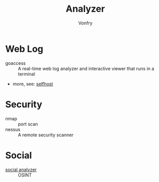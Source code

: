 #+TITLE: Analyzer
#+AUTHOR: Vonfry

* Web Log
  - goaccess :: A real-time web log analyzer and interactive viewer that runs in a terminal
  - more, see: [[../net-misc/readme.org][selfhost]]

* Security
  - nmap :: port scan
  - nessus :: A remote security scanner

* Social
  - [[https://github.com/qeeqbox/social-analyzer][social analyzer]] :: OSINT
